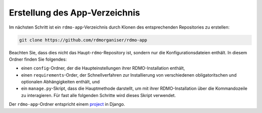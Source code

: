 Erstellung des App-Verzeichnis
----------------------------------

Im nächsten Schritt ist ein ``rdmo-app``-Verzeichnis durch Klonen des entsprechenden Repositories zu erstellen:

.. code:: bash

    git clone https://github.com/rdmorganiser/rdmo-app
 
Beachten Sie, dass dies nicht das Haupt-``rdmo``-Repository ist, sondern nur die Konfigurationsdateien enthält. In diesem Ordner finden Sie folgendes:

* einen ``config``-Ordner, der die Haupteinstellungen ihrer RDMO-Installation enthält,
* einen ``requirements``-Order, der Schnellverfahren zur Installierung von verschiedenen obligatoritschen und optionalen Abhängigkeiten enthält, und
* ein ``manage.py``-Skript, dass die Hauptmethode darstellt, um mit ihrer RDMO-Installation über die Kommandozeile zu interagieren. Für fast alle folgenden Schritte wird dieses Skript verwendet.

Der ``rdmo-app``-Ordner entspricht einem `project <https://docs.djangoproject.com/en/1.11/intro/tutorial01>`_ in Django.

